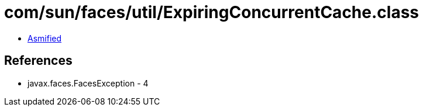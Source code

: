 = com/sun/faces/util/ExpiringConcurrentCache.class

 - link:ExpiringConcurrentCache-asmified.java[Asmified]

== References

 - javax.faces.FacesException - 4
